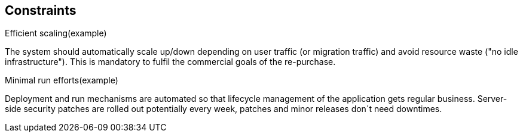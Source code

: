 == Constraints

.Efficient scaling(example) [[ref_goal_scaling, efficient scaling]]
The system should automatically scale up/down depending on user traffic (or migration traffic) and avoid resource waste 
("no idle infrastructure"). This is mandatory to fulfil the commercial goals of the re-purchase. 

.Minimal run efforts(example) [[ref_goal_run, minimal run efforts]]
Deployment and run mechanisms are automated so that lifecycle management of the application gets regular business.
Server-side security patches are rolled out potentially every week, patches and minor releases don´t need downtimes.


